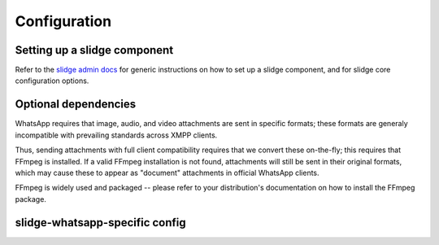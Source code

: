 Configuration
=============

Setting up a slidge component
-----------------------------

Refer to the `slidge admin docs <https://slidge.im/docs/slidge/main/admin>`_ for generic
instructions on how to set up a slidge component, and for slidge core
configuration options.

Optional dependencies
---------------------

WhatsApp requires that image, audio, and video attachments are sent in
specific formats; these formats are generaly incompatible with prevailing
standards across XMPP clients.

Thus, sending attachments with full client compatibility requires that we
convert these on-the-fly; this requires that FFmpeg is installed. If a
valid FFmpeg installation is not found, attachments will still be sent in
their original formats, which may cause these to appear as "document"
attachments in official WhatsApp clients.

FFmpeg is widely used and packaged -- please refer to your distribution's
documentation on how to install the FFmpeg package.

slidge-whatsapp-specific config
-------------------------------

.. config-obj:: slidge_whatsapp.config
